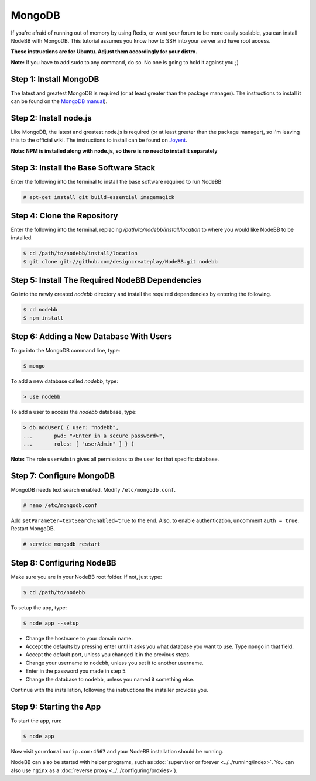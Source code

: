 MongoDB
=======

If you're afraid of running out of memory by using Redis, or want your forum to be more easily scalable, you can install NodeBB with MongoDB. This tutorial assumes you know how to SSH into your server and have root access.

**These instructions are for Ubuntu. Adjust them accordingly for your distro.**

**Note:** If you have to add ``sudo`` to any command, do so. No one is going to hold it against you ;)

Step 1: Install MongoDB
-------------------------

The latest and greatest MongoDB is required (or at least greater than the package manager). The instructions to install it can be found on the `MongoDB manual <http://docs.mongodb.org/manual/administration/install-on-linux/>`_).

Step 2: Install node.js
-------------------------

Like MongoDB, the latest and greatest node.js is required (or at least greater than the package manager), so I'm leaving this to the official wiki. The instructions to install can be found on `Joyent <https://github.com/joyent/node/wiki/Installing-Node.js-via-package-manager>`_.

**Note: NPM is installed along with node.js, so there is no need to install it separately**

Step 3: Install the Base Software Stack
-------------------------

Enter the following into the terminal to install the base software required to run NodeBB:

.. code:: bash

    # apt-get install git build-essential imagemagick

Step 4: Clone the Repository
-------------------------

Enter the following into the terminal, replacing `/path/to/nodebb/install/location` to where you would like NodeBB to be installed.

.. code:: bash

    $ cd /path/to/nodebb/install/location
    $ git clone git://github.com/designcreateplay/NodeBB.git nodebb

Step 5: Install The Required NodeBB Dependencies
-------------------------

Go into the newly created `nodebb` directory and install the required dependencies by entering the following.

.. code:: bash

    $ cd nodebb
    $ npm install

Step 6: Adding a New Database With Users
-------------------------

To go into the MongoDB command line, type:

.. code:: bash

    $ mongo

To add a new database called `nodebb`, type:

.. code::

    > use nodebb

To add a user to access the `nodebb` database, type:

.. code::

    > db.addUser( { user: "nodebb",
    ...       pwd: "<Enter in a secure password>",
    ...       roles: [ "userAdmin" ] } )

**Note:** The role ``userAdmin`` gives all permissions to the user for that specific database.

Step 7: Configure MongoDB
-------------------------

MongoDB needs text search enabled. Modify ``/etc/mongodb.conf``.

.. code::

    # nano /etc/mongodb.conf

Add ``setParameter=textSearchEnabled=true`` to the end. Also, to enable authentication, uncomment ``auth = true``. Restart MongoDB.

.. code::

    # service mongodb restart

Step 8: Configuring NodeBB
-------------------------

Make sure you are in your NodeBB root folder. If not, just type:

.. code::

    $ cd /path/to/nodebb

To setup the app, type:

.. code::

    $ node app --setup

* Change the hostname to your domain name.  
* Accept the defaults by pressing enter until it asks you what database you want to use. Type ``mongo`` in that field.
* Accept the default port, unless you changed it in the previous steps.
* Change your username to ``nodebb``, unless you set it to another username.
* Enter in the password you made in step 5.
* Change the database to ``nodebb``, unless you named it something else.

Continue with the installation, following the instructions the installer provides you.

Step 9: Starting the App
-------------------------

To start the app, run:

.. code::

    $ node app

Now visit ``yourdomainorip.com:4567`` and your NodeBB installation should be running.

NodeBB can also be started with helper programs, such as :doc:`supervisor or forever <../../running/index>`. You can also use ``nginx`` as a :doc:`reverse proxy <../../configuring/proxies>`).